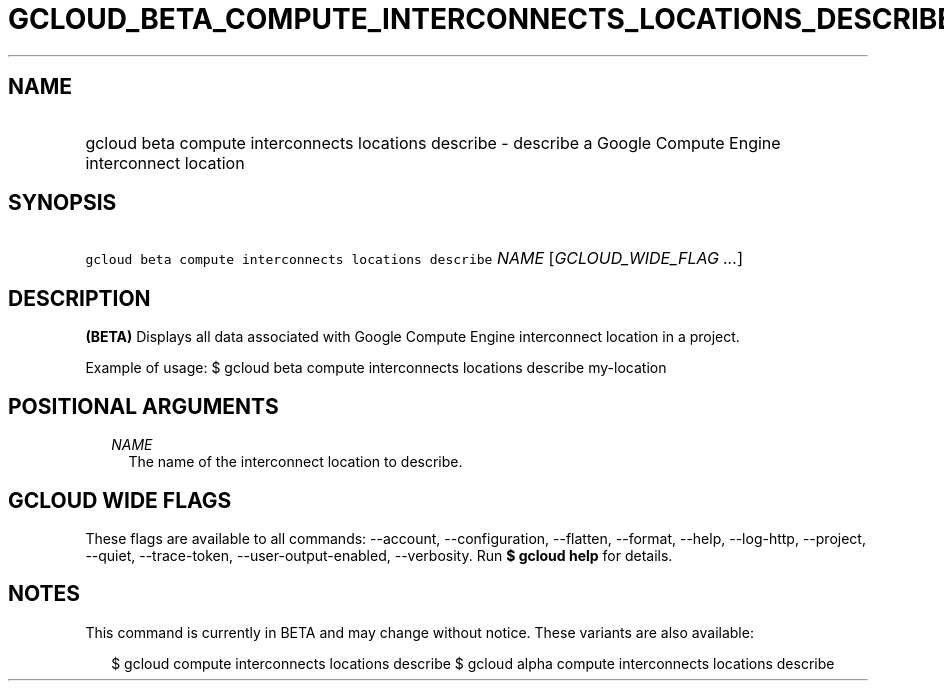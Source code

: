 
.TH "GCLOUD_BETA_COMPUTE_INTERCONNECTS_LOCATIONS_DESCRIBE" 1



.SH "NAME"
.HP
gcloud beta compute interconnects locations describe \- describe a Google Compute Engine interconnect location



.SH "SYNOPSIS"
.HP
\f5gcloud beta compute interconnects locations describe\fR \fINAME\fR [\fIGCLOUD_WIDE_FLAG\ ...\fR]



.SH "DESCRIPTION"

\fB(BETA)\fR Displays all data associated with Google Compute Engine
interconnect location in a project.

Example of usage: $ gcloud beta compute interconnects locations describe
my\-location



.SH "POSITIONAL ARGUMENTS"

.RS 2m
.TP 2m
\fINAME\fR
The name of the interconnect location to describe.


.RE
.sp

.SH "GCLOUD WIDE FLAGS"

These flags are available to all commands: \-\-account, \-\-configuration,
\-\-flatten, \-\-format, \-\-help, \-\-log\-http, \-\-project, \-\-quiet,
\-\-trace\-token, \-\-user\-output\-enabled, \-\-verbosity. Run \fB$ gcloud
help\fR for details.



.SH "NOTES"

This command is currently in BETA and may change without notice. These variants
are also available:

.RS 2m
$ gcloud compute interconnects locations describe
$ gcloud alpha compute interconnects locations describe
.RE

